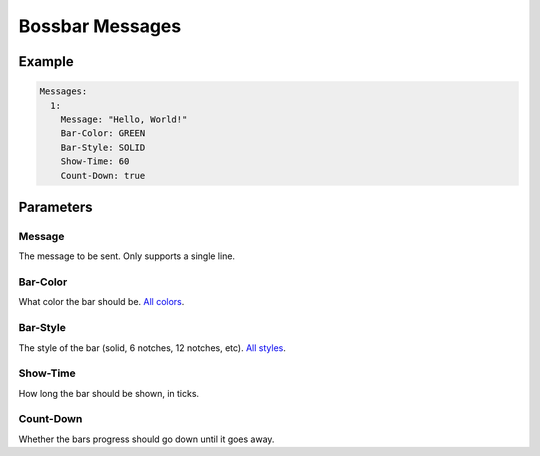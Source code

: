 Bossbar Messages
================

Example
-------

.. code-block:: yaml

  Messages:
    1:
      Message: "Hello, World!"
      Bar-Color: GREEN
      Bar-Style: SOLID
      Show-Time: 60
      Count-Down: true


Parameters
----------

Message
^^^^^^^
The message to be sent. Only supports a single line.

Bar-Color
^^^^^^^^^
What color the bar should be. `All colors <https://hub.spigotmc.org/javadocs/spigot/org/bukkit/boss/BarColor.html>`_.

Bar-Style
^^^^^^^^^
The style of the bar (solid, 6 notches, 12 notches, etc). `All styles <https://hub.spigotmc.org/javadocs/spigot/org/bukkit/boss/BarStyle.html>`_.


Show-Time
^^^^^^^^^
How long the bar should be shown, in ticks.

Count-Down
^^^^^^^^^^
Whether the bars progress should go down until it goes away.
